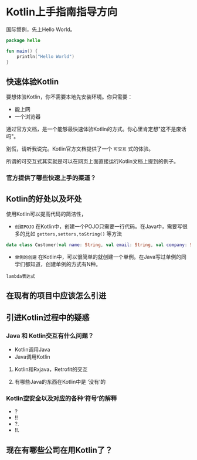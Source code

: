 #+hugo_base_dir: ../
#+hugo_section: ./post
#+hugo_weight: 2001
#+hugo_auto_set_lastmod: t
#+hugo_draft: false
#+author:
#+hugo_custom_front_matter: :author "louiszgm"

* Kotlin上手指南指导方向
:PROPERTIES:
:EXPORT_FILE_NAME: tryKotlin
:HUGO_CODE_FENCE: true
:END:
国际惯例，先上Hello World。
#+BEGIN_SRC Kotlin
package hello

fun main() {
    println("Hello World")
}
#+END_SRC
#+hugo: more

** 快速体验Kotlin
要想体验Kotlin，你不需要本地先安装环境。你只需要：
- 能上网
- 一个浏览器
通过官方文档，是一个能够最快速体验Kotlin的方式。你心里肯定想"这不是废话吗"。

别慌，请听我说完。Kotlin官方文档提供了一个 =可交互= 式的体验。

所谓的可交互式其实就是可以在网页上面直接运行Kotlin文档上提到的例子。

[[file:gifs/kotlin-helloworld.gif]]

*** 官方提供了哪些快速上手的渠道？
** Kotlin的好处以及坏处
使用Kotlin可以提高代码的简洁性，

- ~创建POJO~  在Kotlin中，创建一个POJO只需要一行代码。在Java中，需要写很多的比如 ~getters,setters,toString()~ 等方法
#+BEGIN_SRC Kotlin
data class Customer(val name: String, val email: String, val company: String)
#+END_SRC


- ~单例的创建~ 在Kotlin中，可以很简单的就创建一个单例。在Java写过单例的同学们都知道，创建单例的方式有N种。

~lambda表达式~
** 在现有的项目中应该怎么引进
** 引进Kotlin过程中的疑惑
*** Java 和 Kotlin交互有什么问题？
- Kotlin调用Java
- Java调用Kotlin
**** Kotlin和Rxjava，Retrofit的交互
**** 有哪些Java的东西在Kotlin中是 ‘没有’的
*** Kotlin空安全以及对应的各种‘符号’的解释
- ?
- !!
- ?.
- !!.
** 现在有哪些公司在用Kotlin了？
